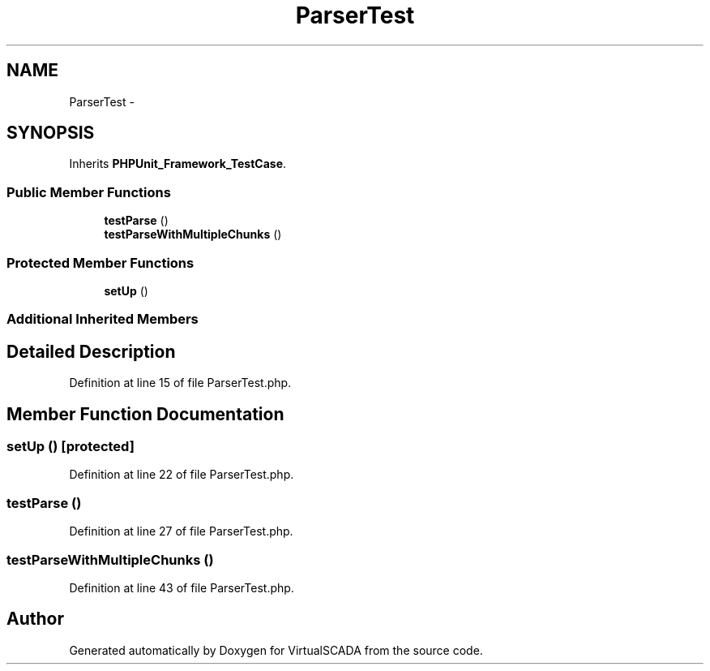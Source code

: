 .TH "ParserTest" 3 "Tue Apr 14 2015" "Version 1.0" "VirtualSCADA" \" -*- nroff -*-
.ad l
.nh
.SH NAME
ParserTest \- 
.SH SYNOPSIS
.br
.PP
.PP
Inherits \fBPHPUnit_Framework_TestCase\fP\&.
.SS "Public Member Functions"

.in +1c
.ti -1c
.RI "\fBtestParse\fP ()"
.br
.ti -1c
.RI "\fBtestParseWithMultipleChunks\fP ()"
.br
.in -1c
.SS "Protected Member Functions"

.in +1c
.ti -1c
.RI "\fBsetUp\fP ()"
.br
.in -1c
.SS "Additional Inherited Members"
.SH "Detailed Description"
.PP 
Definition at line 15 of file ParserTest\&.php\&.
.SH "Member Function Documentation"
.PP 
.SS "setUp ()\fC [protected]\fP"

.PP
Definition at line 22 of file ParserTest\&.php\&.
.SS "testParse ()"

.PP
Definition at line 27 of file ParserTest\&.php\&.
.SS "testParseWithMultipleChunks ()"

.PP
Definition at line 43 of file ParserTest\&.php\&.

.SH "Author"
.PP 
Generated automatically by Doxygen for VirtualSCADA from the source code\&.
